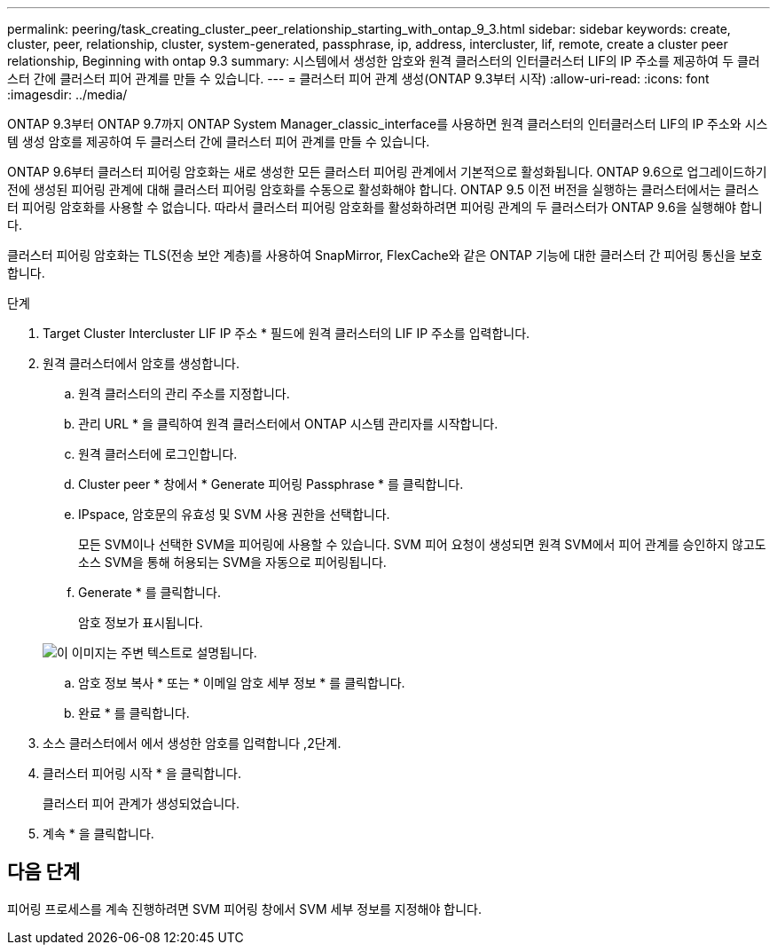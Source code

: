 ---
permalink: peering/task_creating_cluster_peer_relationship_starting_with_ontap_9_3.html 
sidebar: sidebar 
keywords: create, cluster, peer, relationship, cluster, system-generated, passphrase, ip, address, intercluster, lif, remote, create a cluster peer relationship, Beginning with ontap 9.3 
summary: 시스템에서 생성한 암호와 원격 클러스터의 인터클러스터 LIF의 IP 주소를 제공하여 두 클러스터 간에 클러스터 피어 관계를 만들 수 있습니다. 
---
= 클러스터 피어 관계 생성(ONTAP 9.3부터 시작)
:allow-uri-read: 
:icons: font
:imagesdir: ../media/


[role="lead"]
ONTAP 9.3부터 ONTAP 9.7까지 ONTAP System Manager_classic_interface를 사용하면 원격 클러스터의 인터클러스터 LIF의 IP 주소와 시스템 생성 암호를 제공하여 두 클러스터 간에 클러스터 피어 관계를 만들 수 있습니다.

ONTAP 9.6부터 클러스터 피어링 암호화는 새로 생성한 모든 클러스터 피어링 관계에서 기본적으로 활성화됩니다. ONTAP 9.6으로 업그레이드하기 전에 생성된 피어링 관계에 대해 클러스터 피어링 암호화를 수동으로 활성화해야 합니다. ONTAP 9.5 이전 버전을 실행하는 클러스터에서는 클러스터 피어링 암호화를 사용할 수 없습니다. 따라서 클러스터 피어링 암호화를 활성화하려면 피어링 관계의 두 클러스터가 ONTAP 9.6을 실행해야 합니다.

클러스터 피어링 암호화는 TLS(전송 보안 계층)를 사용하여 SnapMirror, FlexCache와 같은 ONTAP 기능에 대한 클러스터 간 피어링 통신을 보호합니다.

.단계
. Target Cluster Intercluster LIF IP 주소 * 필드에 원격 클러스터의 LIF IP 주소를 입력합니다.
. [[step2-passphrase]] 원격 클러스터에서 암호를 생성합니다.
+
.. 원격 클러스터의 관리 주소를 지정합니다.
.. 관리 URL * 을 클릭하여 원격 클러스터에서 ONTAP 시스템 관리자를 시작합니다.
.. 원격 클러스터에 로그인합니다.
.. Cluster peer * 창에서 * Generate 피어링 Passphrase * 를 클릭합니다.
.. IPspace, 암호문의 유효성 및 SVM 사용 권한을 선택합니다.
+
모든 SVM이나 선택한 SVM을 피어링에 사용할 수 있습니다. SVM 피어 요청이 생성되면 원격 SVM에서 피어 관계를 승인하지 않고도 소스 SVM을 통해 허용되는 SVM을 자동으로 피어링됩니다.

.. Generate * 를 클릭합니다.
+
암호 정보가 표시됩니다.

+
image::../media/generate_passphrase.gif[이 이미지는 주변 텍스트로 설명됩니다.]

.. 암호 정보 복사 * 또는 * 이메일 암호 세부 정보 * 를 클릭합니다.
.. 완료 * 를 클릭합니다.


. 소스 클러스터에서 에서 생성한 암호를 입력합니다 ,2단계.
. 클러스터 피어링 시작 * 을 클릭합니다.
+
클러스터 피어 관계가 생성되었습니다.

. 계속 * 을 클릭합니다.




== 다음 단계

피어링 프로세스를 계속 진행하려면 SVM 피어링 창에서 SVM 세부 정보를 지정해야 합니다.
